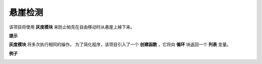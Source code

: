 悬崖检测
============================

该项目将使用 **灰度模块** 来防止帕克在自由移动时从悬崖上掉下来。 

**提示**

.. image:: img/block/sp210512_164544.png

**灰度模块** 将多次执行相同的操作。 为了简化程序，该项目引入了一个 **创建函数** ，它将向 **循环** 块返回一个 **列表** 变量。

**例子**

.. image:: img/block/sp210512_164755.png

.. image:: img/block/sp210512_164832.png